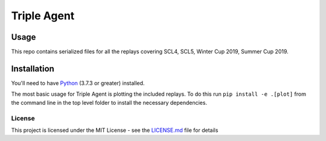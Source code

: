 |icon| Triple Agent |py_version| |platform|
========================================================

Usage
_____
This repo contains serialized files for all the replays covering SCL4, SCL5, Winter Cup 2019, Summer Cup 2019.


Installation
____________
You'll need to have `Python`_ (3.7.3 or greater) installed.

The most basic usage for Triple Agent is plotting the included replays.  To do this run ``pip install -e .[plot]`` from the command line in the top level folder to install the necessary dependencies.


License
-------
This project is licensed under the MIT License - see the `LICENSE.md`_
file for details

.. _SpyParty: http://www.spyparty.com/
.. _LICENSE.md: LICENSE.md
.. _Python: https://www.python.org/downloads/windows/
.. |icon| image:: triple_agent/images/icons/magnifying_glass_icon.svg
  :height: 32px
  :width: 32px

.. |py_version| image:: https://img.shields.io/badge/python-3.7-blue.svg
.. |platform| image:: https://img.shields.io/badge/platform-windows--x64-blue.svg
